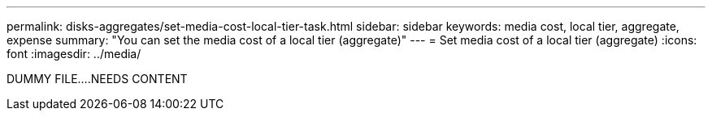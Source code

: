 ---
permalink: disks-aggregates/set-media-cost-local-tier-task.html
sidebar: sidebar
keywords: media cost, local tier, aggregate, expense
summary: "You can set the media cost of a local tier (aggregate)"
---
= Set media cost of a local tier (aggregate)
:icons: font
:imagesdir: ../media/

[.lead]
DUMMY FILE....NEEDS CONTENT

// IE-539, restructuring, 16 MAY 2022
